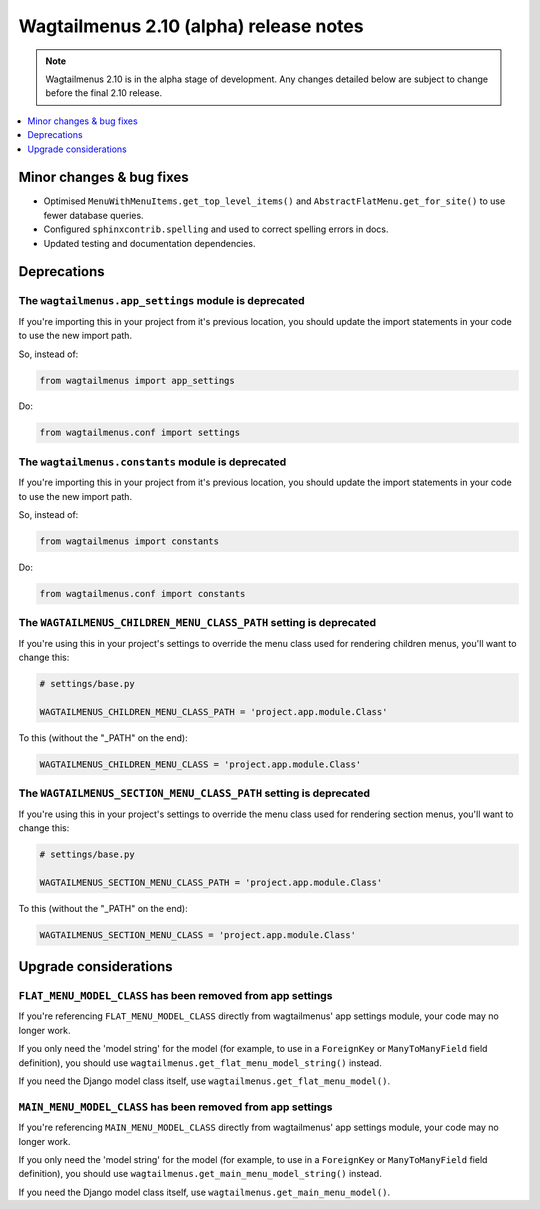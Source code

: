 =======================================
Wagtailmenus 2.10 (alpha) release notes
=======================================

.. NOTE ::
    
    Wagtailmenus 2.10 is in the alpha stage of development. Any changes
    detailed below are subject to change before the final 2.10 release.


.. contents::
    :local:
    :depth: 1


Minor changes & bug fixes 
=========================

- Optimised ``MenuWithMenuItems.get_top_level_items()`` and ``AbstractFlatMenu.get_for_site()`` to use fewer database queries.
- Configured ``sphinxcontrib.spelling`` and used to correct spelling errors in docs.
- Updated testing and documentation dependencies.


Deprecations
============


The ``wagtailmenus.app_settings`` module is deprecated
------------------------------------------------------

If you're importing this in your project from it's previous location, you should update the import statements in your code to use the new import path.

So, instead of:

.. code-block:: python

    from wagtailmenus import app_settings

Do:

.. code-block:: python

    from wagtailmenus.conf import settings


The ``wagtailmenus.constants`` module is deprecated
---------------------------------------------------

If you're importing this in your project from it's previous location, you should update the import statements in your code to use the new import path. 

So, instead of:

.. code-block:: python

    from wagtailmenus import constants

Do:

.. code-block:: python

    from wagtailmenus.conf import constants


The ``WAGTAILMENUS_CHILDREN_MENU_CLASS_PATH`` setting is deprecated
-------------------------------------------------------------------

If you're using this in your project's settings to override the menu class used for rendering children menus, you'll want to change this:

.. code-block:: python

    # settings/base.py

    WAGTAILMENUS_CHILDREN_MENU_CLASS_PATH = 'project.app.module.Class'

To this (without the "_PATH" on the end):

.. code-block:: python

    WAGTAILMENUS_CHILDREN_MENU_CLASS = 'project.app.module.Class'


The ``WAGTAILMENUS_SECTION_MENU_CLASS_PATH`` setting is deprecated
------------------------------------------------------------------

If you're using this in your project's settings to override the menu class used for rendering section menus, you'll want to change this:

.. code-block:: python

    # settings/base.py

    WAGTAILMENUS_SECTION_MENU_CLASS_PATH = 'project.app.module.Class'

To this (without the "_PATH" on the end):

.. code-block:: python

    WAGTAILMENUS_SECTION_MENU_CLASS = 'project.app.module.Class'


Upgrade considerations
======================


``FLAT_MENU_MODEL_CLASS`` has been removed from app settings
------------------------------------------------------------

If you're referencing ``FLAT_MENU_MODEL_CLASS`` directly from wagtailmenus' app settings module, your code may no longer work.

If you only need the 'model string' for the model (for example, to use in a 
``ForeignKey`` or ``ManyToManyField`` field definition), you should use
``wagtailmenus.get_flat_menu_model_string()`` instead.

If you need the Django model class itself, use ``wagtailmenus.get_flat_menu_model()``.


``MAIN_MENU_MODEL_CLASS`` has been removed from app settings
------------------------------------------------------------

If you're referencing ``MAIN_MENU_MODEL_CLASS`` directly from wagtailmenus' app settings module, your code may no longer work.

If you only need the 'model string' for the model (for example, to use in a 
``ForeignKey`` or ``ManyToManyField`` field definition), you should use
``wagtailmenus.get_main_menu_model_string()`` instead.

If you need the Django model class itself, use ``wagtailmenus.get_main_menu_model()``.
